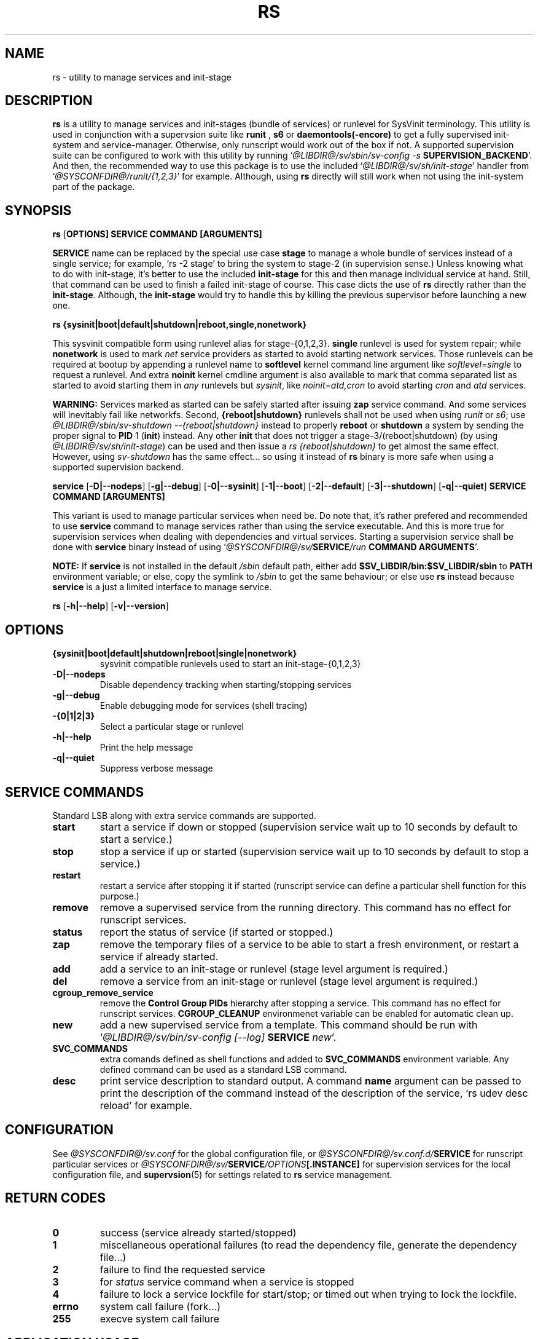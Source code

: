 .\"
.\" CopyLeft (c) 2016 tokiclover <tokiclover@gmail.com>
.\"
.\" Distributed under the terms of the 2-clause BSD License as
.\" stated in the COPYING file that comes with the source files
.\"
.pc
.TH RS 8 "2016-10-28" "0.12.2" "SERVICE MANAGEMENT UTILITY"
.SH NAME
rs \- utility to manage services and init-stage
.SH DESCRIPTION
.B rs
is a utility to manage services and init-stages (bundle of services) or runlevel
for SysVinit terminology.
This utility is used in conjunction with a supervsion suite like
.B runit
,
.B s6
or
.B daemontools(-encore)
to get a fully supervised init-system and service-manager. Otherwise, only
runscript would work out of the box if not. A supported supervision suite
can be configured to work with this utility by running
`\fI@LIBDIR@/sv/sbin/sv-config -s \fBSUPERVISION_BACKEND\fR'.
And then, the recommended way to use this package is to use the included
`\fI@LIBDIR@/sv/sh/init-stage\fR' handler from `\fI@SYSCONFDIR@/runit/{1,2,3}\fR' for
example. Although, using
.B rs
directly will still work when not using the init-system part of the package.
.SH SYNOPSIS
.B rs
.RB [\| OPTIONS \| ]
.RB \| SERVICE \|
.RB \| COMMAND \|
.RB \| [ARGUMENTS] \|

.B SERVICE
name can be replaced by the special use case
.B stage
to manage a whole bundle of services instead of a single service; for example,
`rs -2 stage' to bring the system to stage-2 (in supervision sense.)
Unless knowing what to do with init-stage, it's better to use the included
.B init-stage
for this and then manage individual service at hand. Still, that command can
be used to finish a failed init-stage of course. This case dicts the use of
.B rs
directly rather than the \fBinit-stage\fR. Although, the
.B init-stage
would try to handle this by killing the previous supervisor before launching
a new one.

.B rs
.RB \| {sysinit|boot|default|shutdown|reboot,single,nonetwork} \|

This sysvinit compatible form using runlevel alias for stage-{0,1,2,3}.
.B single
runlevel is used for system repair; while
.B nonetwork
is used to mark
.I net
service providers as started to avoid starting network services.
Those runlevels can be required at bootup by appending a runlevel name to
.B softlevel
kernel command line argument like
.I softlevel=single
to request a runlevel.
And extra
.B noinit
kernel cmdline argument is also available to mark that comma separated list as
started to avoid starting them in
.I any
runlevels but \fIsysinit\fR, like
.I noinit=atd,cron
to avoid starting
.I cron
and
.I atd
services.

.B WARNING:
Services marked as started can be safely started after issuing
.B zap
service command. And some services will inevitably fail like networkfs.
Second,
.B {reboot|shutdown}
runlevels shall not be used when using
.I runit
or \fIs6\fR;
use \fI@LIBDIR@/sbin/sv-shutdown --{reboot|shutdown}\fR instead to properly
.B reboot
or
.B shutdown
a system by sending the proper signal to
.B PID
1 (\fBinit\fR) instead. Any other
.B init
that does not trigger a stage-3/(reboot|shutdown) (by using
\fI@LIBDIR@/sv/sh/init-stage\fR)
can be used and then issue a \fIrs {reboot|shutdown}\fR to get almost the same
effect. However, using
.I sv-shutdown
has the same effect... so using it instead of
.B rs
binary is more safe when using a supported supervision backend.

.B service
.RB [\| \-D|\-\-nodeps \|]
.RB [\| \-g|\-\-debug \]
.RB [\| \-0|\-\-sysinit \]
.RB [\| \-1|\-\-boot \|]
.RB [\| \-2|\-\-default \|]
.RB [\| \-3|\-\-shutdown \|]
.RB [\| \-q|\-\-quiet \|]
.RB  \| SERVICE \|
.RB \| COMMAND \|
.RB \| [ARGUMENTS] \|

This variant is used to manage particular services when need be. Do note that,
it's rather prefered and recommended to use
.B service
command to manage services rather than using the service executable. And this
is more true for supervision services when dealing with dependencies and
virtual services. Starting a supervision service shall be done with
.B service
binary instead of using `\fI@SYSCONFDIR@/sv/\fBSERVICE\fI/run \fBCOMMAND ARGUMENTS\fR'.

.B NOTE:
If
.B service
is not installed in the default
.I /sbin
default path, either add
.B $SV_LIBDIR/bin:$SV_LIBDIR/sbin
to
.B PATH
environment variable; or else, copy the symlink to
.I /sbin
to get the same behaviour; or else use
.B rs
instead because
.B service
is a just a limited interface to manage service.

.B rs
.RB [\| \-h|\-\-help \|]
.RB [\| \-v|\-\-version \|]

.SH OPTIONS
.TP
.B {sysinit|boot|default|shutdown|reboot|single|nonetwork}
sysvinit compatible runlevels used to start an init-stage-{0,1,2,3}
.TP
.B \-D|\-\-nodeps
Disable dependency tracking when starting/stopping services
.TP
.B \-g|\-\-debug
Enable debugging mode for services (shell tracing)
.TP
.B \-{0|1|2|3}
Select a particular stage or runlevel
.TP
.B \-h|\-\-help
Print the help message
.TP
.B \-q|\-\-quiet
Suppress verbose message
.SH "SERVICE COMMANDS"
Standard LSB along with extra service commands are supported.
.TP
.B start
start a service if down or stopped (supervision service wait up to 10 seconds
by default to start a service.)
.TP
.B stop
stop a service if up or started (supervision service wait up to 10 seconds by
default to stop a service.)
.TP
.B restart
restart a service after stopping it if started (runscript service can define
a particular shell function for this purpose.)
.TP
.B remove
remove a supervised service from the running directory.
This command has no effect for runscript services.
.TP
.B status
report the status of service (if started or stopped.)
.TP
.B zap
remove the temporary files of a service to be able to start a fresh environment,
or restart a service if already started.
.TP
.B add
add a service to an init-stage or runlevel (stage level argument is required.)
.TP
.B del
remove a service from an init-stage or runlevel (stage level argument is required.)
.TP
.B cgroup_remove_service
remove the
.B Control Group PIDs
hierarchy after stopping a service. This command has no effect for runscript
services.
.B CGROUP_CLEANUP
environmenet variable can be enabled for automatic clean up.
.TP
.B new
add a new supervised service from a template. This command should be run with
`\fI@LIBDIR@/sv/bin/sv-config [--log] \fBSERVICE \fInew\fR'.
.TP
.B SVC_COMMANDS
extra comands defined as shell functions and added to
.B SVC_COMMANDS
environment variable. Any defined command can be used as a standard LSB command.
.TP
.B desc
print service description to standard output.
A command
.B name
argument can be passed to print the description of the command instead of the
description of the service, `rs udev desc reload' for example.
.SH CONFIGURATION
See
.I @SYSCONFDIR@/sv.conf
for the global configuration file, or
.I @SYSCONFDIR@/sv.conf.d/\fBSERVICE\fR
for runscript particular services or
.I @SYSCONFDIR@/sv/\fBSERVICE\fI/OPTIONS\fB[.INSTANCE]\fR
for supervision services for the local configuration file,
and \fBsupervsion\fR(5) for settings related to
.B rs
service management.
.SH "RETURN CODES"
.TP
.B 0
success (service already started/stopped)
.TP
.B 1
miscellaneous operational failures (to read the dependency file, generate the
dependency file...)
.TP
.B 2
failure to find the requested service
.TP
.B 3
for
.I status
service command when a service is stopped
.TP
.B 4
failure to lock a service lockfile for start/stop; or timed out when trying to
lock the lockfile.
.TP
.B errno
system call failure (fork...)
.TP
.B 255
execve system call failure
.SH "APPLICATION USAGE"
Some services are added to the service directory? Try starting them then.
It seems to work? Good, try to add them in a init-stage or runlevel with
`\fIrs -\fBLEVEL SERVICE \fIadd\fR'; and then regenerate the priority file
by running `\fIrs -\fBLEVEL \fIstage\fR' and then checkout
\fISV_TMPDIR/deps/\fBLEVEL\fI_deptree\fR to see if the service is inserted
in the right place depending on the dependency definitions. Or better,
check out the file beforehand. It looks weird or the order changed dramatically?
Try removing the file altogether and try again. Else, it can be a case of cyclic
dependency definition. Major dependency redefinition is necessary.

.B NOTE:
Cyclical dependency definitions will cause dependency setup to fail when using
`\fIservice \fBSERVICE \fIstart\fR'
or service scheduling havoc in dependency tree files mentionned above.
.SH "FUTURE DIRECTIONS"
None.
.SH "SEE ALSO"
.BR supervision (5)
.SH AUTHORS
tokiclover <tokiclover@supervision.project>
.\"
.\" vim:fenc=utf-8:ft=groff:ci:pi:sts=2:sw=2:ts=2:expandtab:
.\"
